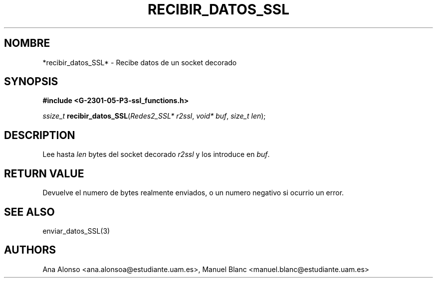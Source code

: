 '\" t
.\"     Title: recibir_datos_ssl
.\"    Author: [FIXME: author] [see http://docbook.sf.net/el/author]
.\" Generator: DocBook XSL Stylesheets v1.78.1 <http://docbook.sf.net/>
.\"      Date: 27/04/2015
.\"    Manual: \ \&
.\"    Source: \ \&
.\"  Language: Spanish
.\"
.TH "RECIBIR_DATOS_SSL" "3" "27/04/2015" "\ \&" "\ \&"
.\" -----------------------------------------------------------------
.\" * Define some portability stuff
.\" -----------------------------------------------------------------
.\" ~~~~~~~~~~~~~~~~~~~~~~~~~~~~~~~~~~~~~~~~~~~~~~~~~~~~~~~~~~~~~~~~~
.\" http://bugs.debian.org/507673
.\" http://lists.gnu.org/archive/html/groff/2009-02/msg00013.html
.\" ~~~~~~~~~~~~~~~~~~~~~~~~~~~~~~~~~~~~~~~~~~~~~~~~~~~~~~~~~~~~~~~~~
.ie \n(.g .ds Aq \(aq
.el       .ds Aq '
.\" -----------------------------------------------------------------
.\" * set default formatting
.\" -----------------------------------------------------------------
.\" disable hyphenation
.nh
.\" disable justification (adjust text to left margin only)
.ad l
.\" -----------------------------------------------------------------
.\" * MAIN CONTENT STARTS HERE *
.\" -----------------------------------------------------------------
.SH "NOMBRE"
*recibir_datos_SSL* \- Recibe datos de un socket decorado
.SH "SYNOPSIS"
.sp
\fB#include <G\-2301\-05\-P3\-ssl_functions\&.h>\fR
.sp
\fIssize_t\fR \fBrecibir_datos_SSL\fR(\fIRedes2_SSL* r2ssl\fR, \fIvoid* buf\fR, \fIsize_t len\fR);
.SH "DESCRIPTION"
.sp
Lee hasta \fIlen\fR bytes del socket decorado \fIr2ssl\fR y los introduce en \fIbuf\fR\&.
.SH "RETURN VALUE"
.sp
Devuelve el numero de bytes realmente enviados, o un numero negativo si ocurrio un error\&.
.SH "SEE ALSO"
.sp
enviar_datos_SSL(3)
.SH "AUTHORS"
.sp
Ana Alonso <ana\&.alonsoa@estudiante\&.uam\&.es>, Manuel Blanc <manuel\&.blanc@estudiante\&.uam\&.es>
